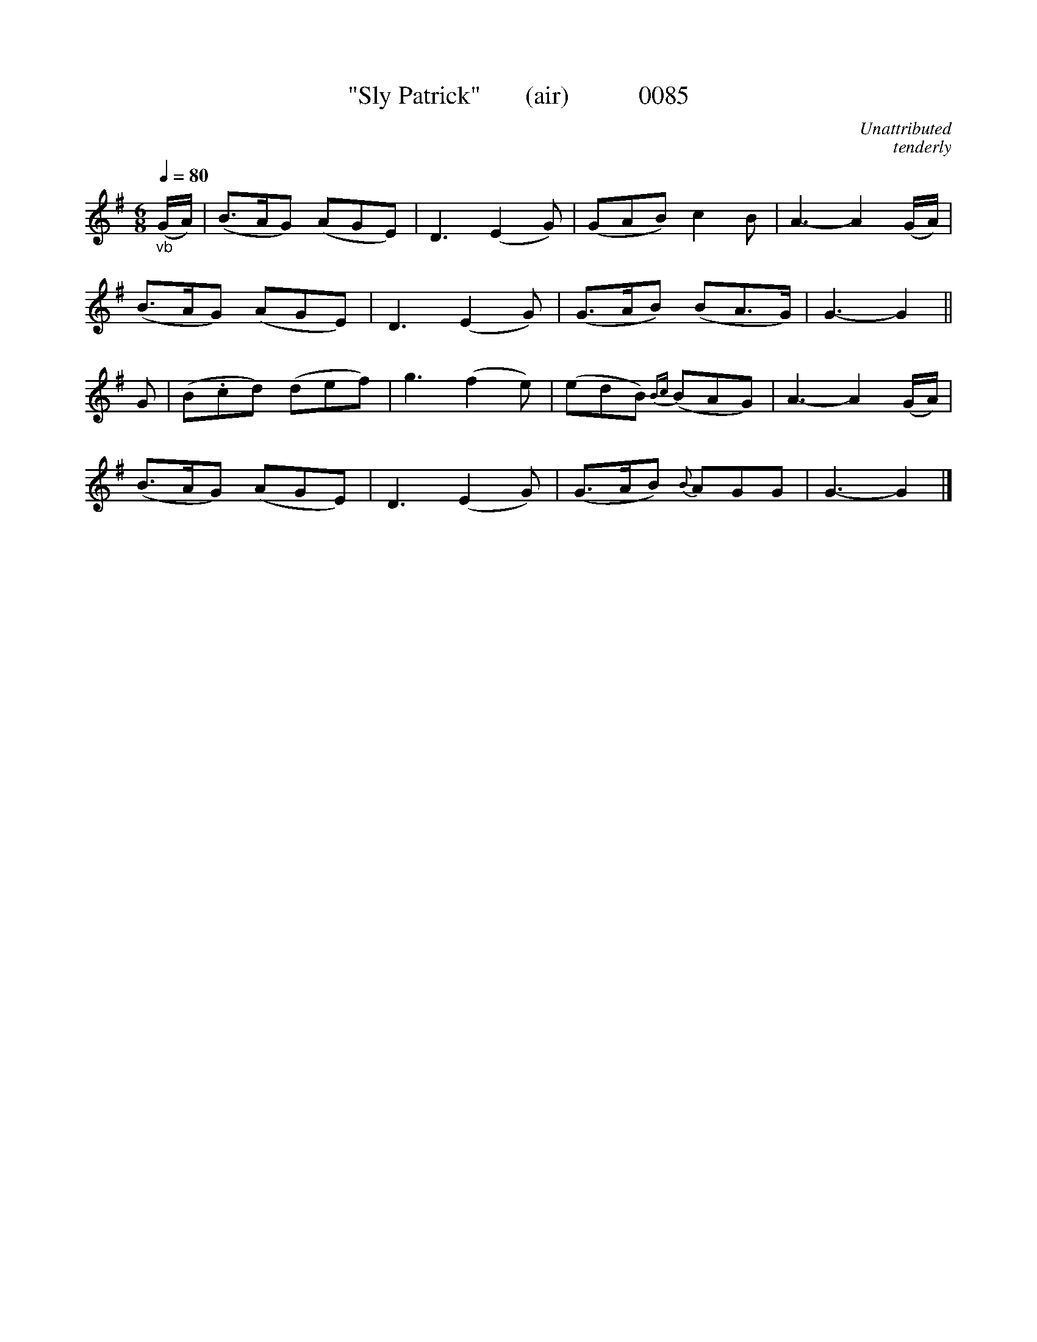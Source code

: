 X:0085
T:"Sly Patrick"       (air)           0085
C:Unattributed
C:tenderly
B:O'Neill's Music Of Ireland (The 1850)   Lyon & Healy, Chicago   1903 ed.
Q:1/4=80
I:abc2nwc
Z:FROM O'NEILL'S TO NOTEWORTHY, FROM NOTEWORTHY TO ABC, MIDI AND .TXT BY VINCE BRENNAN 6-21-03 (HTTP://WWW.SOSYOURMOM.COM)
M:6/8
L:1/8
K:G
"_vb"(G/2A/2)|(B3/2A/2G) (AGE)|D3(E2G)|(GAB) c2B|A3-A2(G/2A/2)|
(B3/2A/2G) (AGE)|D3(E2G)|(G3/2A/2B) (BA3/2G/2)|G3-G2||
G|(B.cd) (def)|g3(f2e)|(edB) {Bc}(BAG)|A3-A2(G/2A/2)|
(B3/2A/2G) (AGE)|D3(E2G)|(G3/2A/2B) {B}AGG|G3-G2|]
